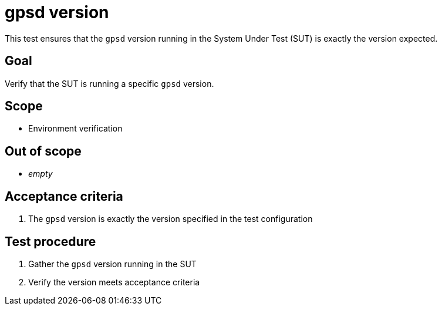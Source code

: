 = gpsd version

This test ensures that the `gpsd` version running in the System Under Test (SUT)
is exactly the version expected.

== Goal

Verify that the SUT is running a specific `gpsd` version.

== Scope

* Environment verification

== Out of scope

* _empty_

== Acceptance criteria

1. The `gpsd` version is exactly the version specified in the test configuration

== Test procedure

1. Gather the `gpsd` version running in the SUT
2. Verify the version meets acceptance criteria
